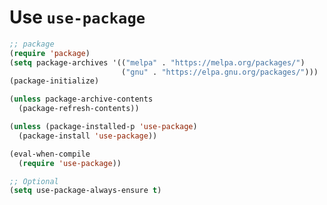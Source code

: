 * Use =use-package=
:PROPERTIES:
:CUSTOM_ID: use-use-package
:END:
#+begin_src el
;; package
(require 'package)
(setq package-archives '(("melpa" . "https://melpa.org/packages/")
                         ("gnu" . "https://elpa.gnu.org/packages/")))
(package-initialize)

(unless package-archive-contents
  (package-refresh-contents))

(unless (package-installed-p 'use-package)
  (package-install 'use-package))

(eval-when-compile
  (require 'use-package))

;; Optional
(setq use-package-always-ensure t)
#+end_src
